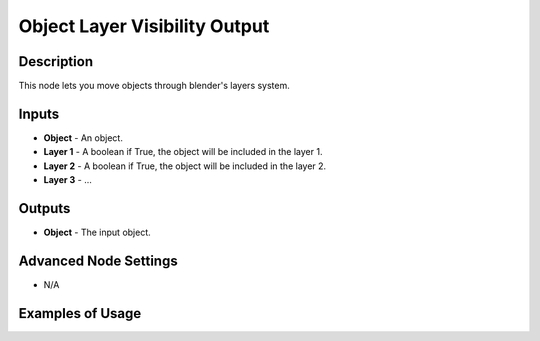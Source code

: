 Object Layer Visibility Output
==============================

Description
-----------
This node lets you move objects through blender's layers system.

.. image:: images/object_layer_visibility_output_node.png
   :width: 160pt

Inputs
------

- **Object** - An object.
- **Layer 1** - A boolean if True, the object will be included in the layer 1.
- **Layer 2** - A boolean if True, the object will be included in the layer 2.
- **Layer 3** - ...

Outputs
-------

- **Object** - The input object.

Advanced Node Settings
----------------------

- N/A

Examples of Usage
-----------------

.. image:: gifs/object_layer_visibility_output_node_example.gif
